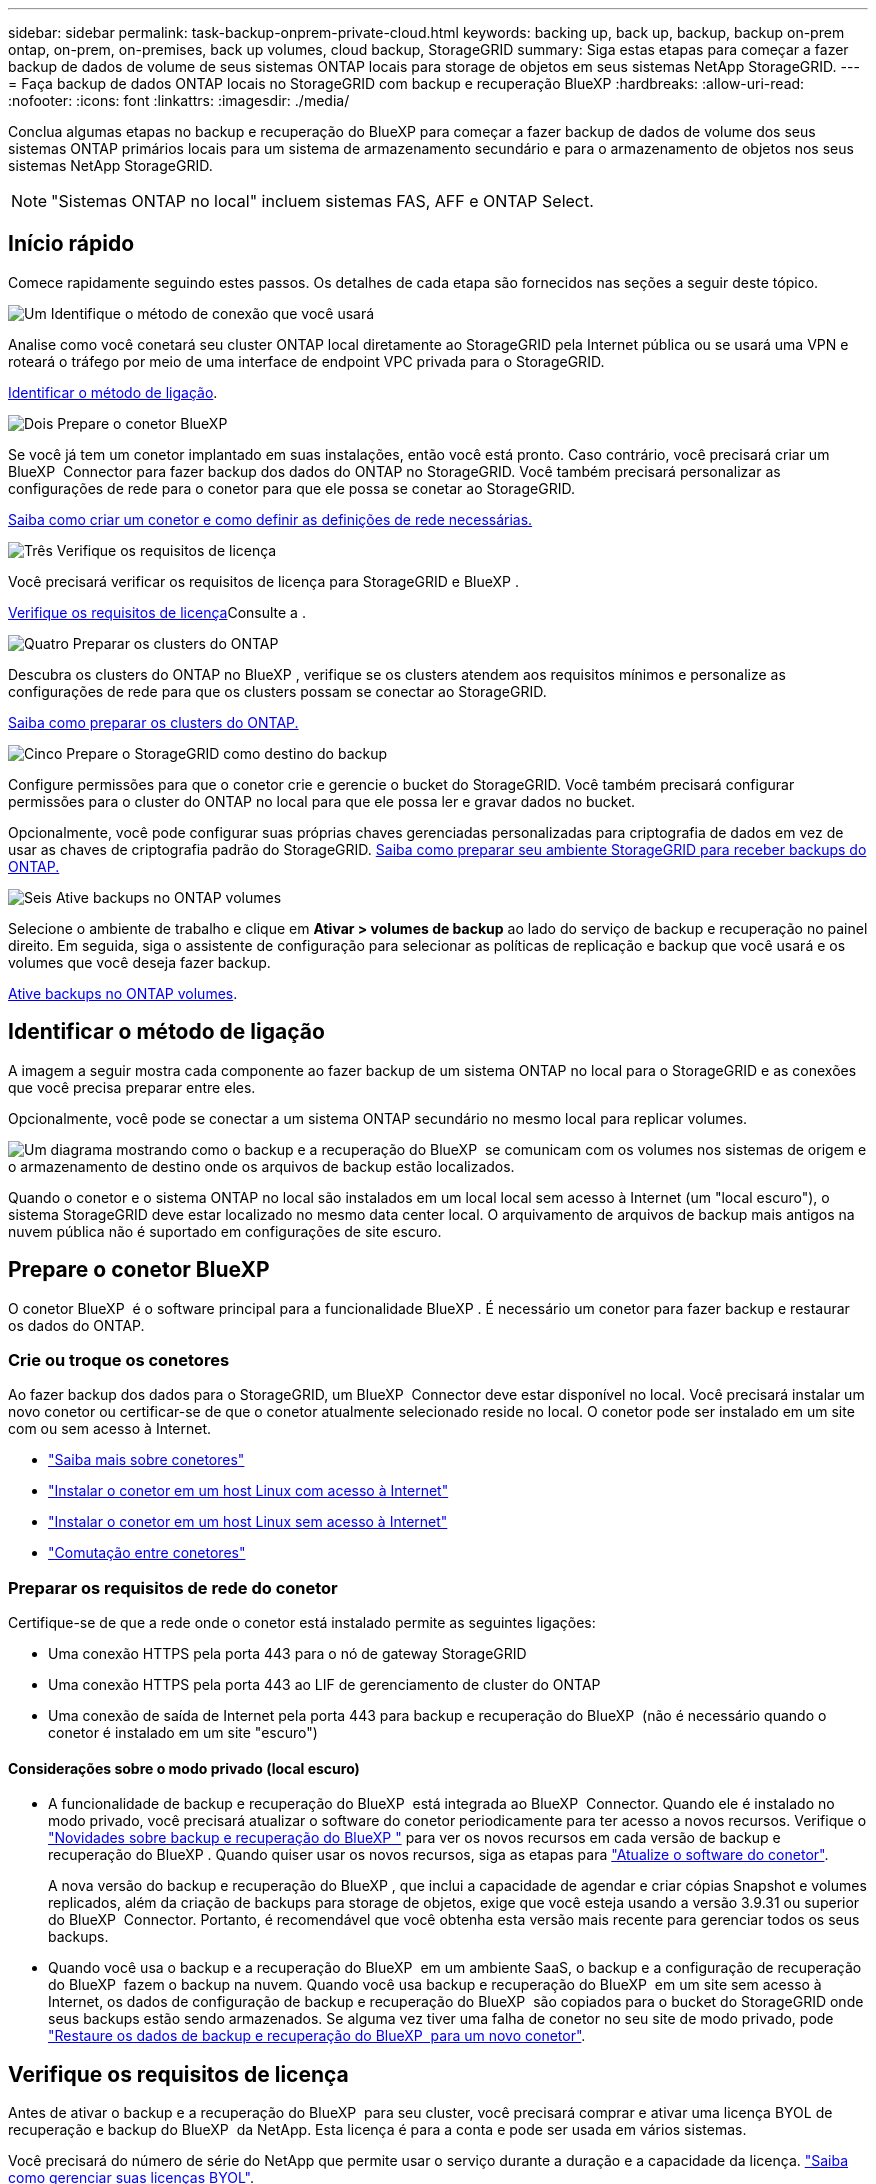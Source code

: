 ---
sidebar: sidebar 
permalink: task-backup-onprem-private-cloud.html 
keywords: backing up, back up, backup, backup on-prem ontap, on-prem, on-premises, back up volumes, cloud backup, StorageGRID 
summary: Siga estas etapas para começar a fazer backup de dados de volume de seus sistemas ONTAP locais para storage de objetos em seus sistemas NetApp StorageGRID. 
---
= Faça backup de dados ONTAP locais no StorageGRID com backup e recuperação BlueXP
:hardbreaks:
:allow-uri-read: 
:nofooter: 
:icons: font
:linkattrs: 
:imagesdir: ./media/


[role="lead"]
Conclua algumas etapas no backup e recuperação do BlueXP para começar a fazer backup de dados de volume dos seus sistemas ONTAP primários locais para um sistema de armazenamento secundário e para o armazenamento de objetos nos seus sistemas NetApp StorageGRID.


NOTE: "Sistemas ONTAP no local" incluem sistemas FAS, AFF e ONTAP Select.



== Início rápido

Comece rapidamente seguindo estes passos. Os detalhes de cada etapa são fornecidos nas seções a seguir deste tópico.

.image:https://raw.githubusercontent.com/NetAppDocs/common/main/media/number-1.png["Um"] Identifique o método de conexão que você usará
[role="quick-margin-para"]
Analise como você conetará seu cluster ONTAP local diretamente ao StorageGRID pela Internet pública ou se usará uma VPN e roteará o tráfego por meio de uma interface de endpoint VPC privada para o StorageGRID.

[role="quick-margin-para"]
<<Identificar o método de ligação>>.

.image:https://raw.githubusercontent.com/NetAppDocs/common/main/media/number-2.png["Dois"] Prepare o conetor BlueXP 
[role="quick-margin-para"]
Se você já tem um conetor implantado em suas instalações, então você está pronto. Caso contrário, você precisará criar um BlueXP  Connector para fazer backup dos dados do ONTAP no StorageGRID. Você também precisará personalizar as configurações de rede para o conetor para que ele possa se conetar ao StorageGRID.

[role="quick-margin-para"]
<<Prepare o conetor BlueXP ,Saiba como criar um conetor e como definir as definições de rede necessárias.>>

.image:https://raw.githubusercontent.com/NetAppDocs/common/main/media/number-3.png["Três"] Verifique os requisitos de licença
[role="quick-margin-para"]
Você precisará verificar os requisitos de licença para StorageGRID e BlueXP .

[role="quick-margin-para"]
<<Verifique os requisitos de licença>>Consulte a .

.image:https://raw.githubusercontent.com/NetAppDocs/common/main/media/number-4.png["Quatro"] Preparar os clusters do ONTAP
[role="quick-margin-para"]
Descubra os clusters do ONTAP no BlueXP , verifique se os clusters atendem aos requisitos mínimos e personalize as configurações de rede para que os clusters possam se conectar ao StorageGRID.

[role="quick-margin-para"]
<<Preparar os clusters do ONTAP,Saiba como preparar os clusters do ONTAP.>>

.image:https://raw.githubusercontent.com/NetAppDocs/common/main/media/number-5.png["Cinco"] Prepare o StorageGRID como destino do backup
[role="quick-margin-para"]
Configure permissões para que o conetor crie e gerencie o bucket do StorageGRID. Você também precisará configurar permissões para o cluster do ONTAP no local para que ele possa ler e gravar dados no bucket.

[role="quick-margin-para"]
Opcionalmente, você pode configurar suas próprias chaves gerenciadas personalizadas para criptografia de dados em vez de usar as chaves de criptografia padrão do StorageGRID. <<Prepare o StorageGRID como destino do backup,Saiba como preparar seu ambiente StorageGRID para receber backups do ONTAP.>>

.image:https://raw.githubusercontent.com/NetAppDocs/common/main/media/number-6.png["Seis"] Ative backups no ONTAP volumes
[role="quick-margin-para"]
Selecione o ambiente de trabalho e clique em *Ativar > volumes de backup* ao lado do serviço de backup e recuperação no painel direito. Em seguida, siga o assistente de configuração para selecionar as políticas de replicação e backup que você usará e os volumes que você deseja fazer backup.

[role="quick-margin-para"]
<<Ative backups no ONTAP volumes>>.



== Identificar o método de ligação

A imagem a seguir mostra cada componente ao fazer backup de um sistema ONTAP no local para o StorageGRID e as conexões que você precisa preparar entre eles.

Opcionalmente, você pode se conectar a um sistema ONTAP secundário no mesmo local para replicar volumes.

image:diagram_cloud_backup_onprem_storagegrid.png["Um diagrama mostrando como o backup e a recuperação do BlueXP  se comunicam com os volumes nos sistemas de origem e o armazenamento de destino onde os arquivos de backup estão localizados."]

Quando o conetor e o sistema ONTAP no local são instalados em um local local sem acesso à Internet (um "local escuro"), o sistema StorageGRID deve estar localizado no mesmo data center local. O arquivamento de arquivos de backup mais antigos na nuvem pública não é suportado em configurações de site escuro.



== Prepare o conetor BlueXP 

O conetor BlueXP  é o software principal para a funcionalidade BlueXP . É necessário um conetor para fazer backup e restaurar os dados do ONTAP.



=== Crie ou troque os conetores

Ao fazer backup dos dados para o StorageGRID, um BlueXP  Connector deve estar disponível no local. Você precisará instalar um novo conetor ou certificar-se de que o conetor atualmente selecionado reside no local. O conetor pode ser instalado em um site com ou sem acesso à Internet.

* https://docs.netapp.com/us-en/bluexp-setup-admin/concept-connectors.html["Saiba mais sobre conetores"^]
* https://docs.netapp.com/us-en/bluexp-setup-admin/task-quick-start-connector-on-prem.html["Instalar o conetor em um host Linux com acesso à Internet"^]
* https://docs.netapp.com/us-en/bluexp-setup-admin/task-quick-start-private-mode.html["Instalar o conetor em um host Linux sem acesso à Internet"^]
* https://docs.netapp.com/us-en/bluexp-setup-admin/task-manage-multiple-connectors.html#switch-between-connectors["Comutação entre conetores"^]




=== Preparar os requisitos de rede do conetor

Certifique-se de que a rede onde o conetor está instalado permite as seguintes ligações:

* Uma conexão HTTPS pela porta 443 para o nó de gateway StorageGRID
* Uma conexão HTTPS pela porta 443 ao LIF de gerenciamento de cluster do ONTAP
* Uma conexão de saída de Internet pela porta 443 para backup e recuperação do BlueXP  (não é necessário quando o conetor é instalado em um site "escuro")




==== Considerações sobre o modo privado (local escuro)

* A funcionalidade de backup e recuperação do BlueXP  está integrada ao BlueXP  Connector. Quando ele é instalado no modo privado, você precisará atualizar o software do conetor periodicamente para ter acesso a novos recursos. Verifique o link:whats-new.html["Novidades sobre backup e recuperação do BlueXP "] para ver os novos recursos em cada versão de backup e recuperação do BlueXP . Quando quiser usar os novos recursos, siga as etapas para https://docs.netapp.com/us-en/bluexp-setup-admin/task-upgrade-connector.html["Atualize o software do conetor"^].
+
A nova versão do backup e recuperação do BlueXP , que inclui a capacidade de agendar e criar cópias Snapshot e volumes replicados, além da criação de backups para storage de objetos, exige que você esteja usando a versão 3.9.31 ou superior do BlueXP  Connector. Portanto, é recomendável que você obtenha esta versão mais recente para gerenciar todos os seus backups.

* Quando você usa o backup e a recuperação do BlueXP  em um ambiente SaaS, o backup e a configuração de recuperação do BlueXP  fazem o backup na nuvem. Quando você usa backup e recuperação do BlueXP  em um site sem acesso à Internet, os dados de configuração de backup e recuperação do BlueXP  são copiados para o bucket do StorageGRID onde seus backups estão sendo armazenados. Se alguma vez tiver uma falha de conetor no seu site de modo privado, pode link:reference-backup-cbs-db-in-dark-site.html["Restaure os dados de backup e recuperação do BlueXP  para um novo conetor"^].




== Verifique os requisitos de licença

Antes de ativar o backup e a recuperação do BlueXP  para seu cluster, você precisará comprar e ativar uma licença BYOL de recuperação e backup do BlueXP  da NetApp. Esta licença é para a conta e pode ser usada em vários sistemas.

Você precisará do número de série do NetApp que permite usar o serviço durante a duração e a capacidade da licença. link:task-licensing-cloud-backup.html#use-a-bluexp-backup-and-recovery-byol-license["Saiba como gerenciar suas licenças BYOL"].


TIP: O licenciamento PAYGO não é suportado ao fazer backup de arquivos para o StorageGRID.



== Preparar os clusters do ONTAP

Você precisará preparar seu sistema ONTAP de origem no local e qualquer sistema ONTAP ou Cloud Volumes ONTAP secundário no local.

Preparar os clusters do ONTAP envolve as etapas a seguir:

* Descubra os seus sistemas ONTAP no BlueXP 
* Verifique os requisitos do sistema ONTAP
* Verifique os requisitos de rede do ONTAP para fazer backup de dados para armazenamento de objetos
* Verificar os requisitos de rede do ONTAP para replicação de volumes




=== Descubra os seus sistemas ONTAP no BlueXP 

Tanto o sistema ONTAP de origem no local quanto qualquer sistema ONTAP ou Cloud Volumes ONTAP secundário no local devem estar disponíveis no BlueXP  Canvas.

Você precisará saber o endereço IP de gerenciamento de cluster e a senha da conta de usuário admin para adicionar o cluster. https://docs.netapp.com/us-en/bluexp-ontap-onprem/task-discovering-ontap.html["Saiba como descobrir um cluster"^].



=== Verifique os requisitos do sistema ONTAP

Certifique-se de que os seguintes requisitos do ONTAP são atendidos:

* É recomendado um mínimo de ONTAP 9.8; ONTAP 9.8P13 e posterior.
* Uma licença SnapMirror (incluída como parte do pacote Premium ou do pacote de proteção de dados).
+
*Observação:* o "pacote de nuvem híbrida" não é necessário ao usar o backup e a recuperação do BlueXP .

+
Aprenda a https://docs.netapp.com/us-en/ontap/system-admin/manage-licenses-concept.html["gerencie suas licenças de cluster"^].

* A hora e o fuso horário estão definidos corretamente. Aprenda a https://docs.netapp.com/us-en/ontap/system-admin/manage-cluster-time-concept.html["configure a hora do cluster"^].
* Se você quiser replicar dados, verifique se os sistemas de origem e destino estão executando versões compatíveis do ONTAP antes de replicar dados.
+
https://docs.netapp.com/us-en/ontap/data-protection/compatible-ontap-versions-snapmirror-concept.html["Veja versões compatíveis do ONTAP para relacionamentos do SnapMirror"^].





=== Verifique os requisitos de rede do ONTAP para fazer backup de dados para armazenamento de objetos

Você deve configurar os seguintes requisitos no sistema que se coneta ao storage de objetos.

* Quando você usa uma arquitetura de backup fan-out, as configurações a seguir devem ser configuradas no sistema de armazenamento _Primary_.
* Quando você usa uma arquitetura de backup em cascata, as configurações a seguir devem ser configuradas no sistema de armazenamento _secundário_.


São necessários os seguintes requisitos de rede de cluster do ONTAP:

* O cluster do ONTAP inicia uma conexão HTTPS por uma porta especificada pelo usuário do LIF entre clusters para o nó de gateway StorageGRID para operações de backup e restauração. A porta é configurável durante a configuração da cópia de segurança.
+
O ONTAP lê e grava dados no storage de objetos. O armazenamento de objetos nunca inicia, ele apenas responde.

* O ONTAP requer uma conexão de entrada do conetor para o LIF de gerenciamento de cluster. O conetor deve estar no local.
* É necessário um LIF entre clusters em cada nó do ONTAP que hospeda os volumes que você deseja fazer backup. O LIF deve estar associado ao _IPspace_ que o ONTAP deve usar para se conetar ao armazenamento de objetos. https://docs.netapp.com/us-en/ontap/networking/standard_properties_of_ipspaces.html["Saiba mais sobre IPspaces"^].
+
Ao configurar o backup e a recuperação do BlueXP , você será solicitado a usar o IPspace. Você deve escolher o espaço IPspace ao qual cada LIF está associado. Esse pode ser o espaço IPspace "padrão" ou um espaço IPspace personalizado que você criou.

* Os LIFs de clusters dos nós são capazes de acessar o armazenamento de objetos (não é necessário quando o conetor é instalado em um local "escuro").
* Os servidores DNS foram configurados para a VM de armazenamento onde os volumes estão localizados. Consulte como https://docs.netapp.com/us-en/ontap/networking/configure_dns_services_auto.html["Configurar serviços DNS para o SVM"^] .
* Se você usar um IPspace diferente do padrão, talvez seja necessário criar uma rota estática para obter acesso ao armazenamento de objetos.
* Atualize regras de firewall, se necessário, para permitir conexões de serviço de backup e recuperação do BlueXP  do ONTAP para o armazenamento de objetos através da porta especificada (normalmente porta 443) e tráfego de resolução de nomes da VM de armazenamento para o servidor DNS através da porta 53 (TCP/UDP).




=== Verificar os requisitos de rede do ONTAP para replicação de volumes

Se você planeja criar volumes replicados em um sistema ONTAP secundário usando o backup e a recuperação do BlueXP , certifique-se de que os sistemas de origem e destino atendam aos seguintes requisitos de rede.



==== Requisitos de rede da ONTAP no local

* Se o cluster estiver em suas instalações, você deverá ter uma conexão da rede corporativa à rede virtual no provedor de nuvem. Normalmente, esta é uma conexão VPN.
* Os clusters do ONTAP devem atender a requisitos adicionais de sub-rede, porta, firewall e cluster.
+
Como você pode replicar para o Cloud Volumes ONTAP ou sistemas locais, revise os requisitos de peering para sistemas ONTAP locais. https://docs.netapp.com/us-en/ontap-sm-classic/peering/reference_prerequisites_for_cluster_peering.html["Veja os pré-requisitos para peering de cluster na documentação do ONTAP"^].





==== Requisitos de rede da Cloud Volumes ONTAP

* O grupo de segurança da instância deve incluir as regras de entrada e saída necessárias: Especificamente, regras para ICMP e portas 11104 e 11105. Essas regras estão incluídas no grupo de segurança predefinido.




== Prepare o StorageGRID como destino do backup

O StorageGRID deve atender aos seguintes requisitos. Consulte https://docs.netapp.com/us-en/storagegrid-117/["Documentação do StorageGRID"^] para obter mais informações.

Para obter detalhes sobre os requisitos de proteção de DataLock e ransomware para StorageGRID, link:concept-cloud-backup-policies.html["Opções de política de backup para objeto"]consulte .

Versões suportadas do StorageGRID:: O StorageGRID 10,3 e posterior é suportado.
+
--
Para usar a proteção DataLock & ransomware para seus backups, seus sistemas StorageGRID devem estar executando a versão 11.6.0.3 ou superior.

Para categorizar backups mais antigos para storage de arquivamento em nuvem, seus sistemas StorageGRID precisam estar executando a versão 11,3 ou superior. Além disso, seus sistemas StorageGRID devem ser descobertos no BlueXP  Canvas.

Para usar o armazenamento de arquivo, é necessário acesso IP ao nó de administrador.

O acesso IP do gateway é sempre necessário.

--
S3 credenciais:: Você precisa ter criado uma conta de locatário do S3 para controlar o acesso ao storage do StorageGRID. https://docs.netapp.com/us-en/storagegrid-117/admin/creating-tenant-account.html["Consulte os documentos do StorageGRID para obter detalhes"^].
+
--
Quando você configura o backup no StorageGRID, o assistente de backup solicita uma chave de acesso S3 e uma chave secreta para uma conta de locatário. A conta de locatário permite que o backup e a recuperação do BlueXP  autentiquem e acessem os buckets do StorageGRID usados para armazenar backups. As chaves são necessárias para que a StorageGRID saiba quem está fazendo o pedido.

Essas chaves de acesso devem estar associadas a um usuário que tenha as seguintes permissões:

[source, json]
----
"s3:ListAllMyBuckets",
"s3:ListBucket",
"s3:GetObject",
"s3:PutObject",
"s3:DeleteObject",
"s3:CreateBucket"
----
--
Controle de versão de objetos:: Você não deve habilitar o controle de versão de objetos do StorageGRID manualmente no bucket do armazenamento de objetos.




=== Prepare-se para arquivar arquivos de backup mais antigos para o armazenamento em nuvem pública

A disposição em camadas de arquivos de backup mais antigos no storage de arquivamento economiza dinheiro ao usar uma classe de storage menos cara para backups que talvez você não precise. O StorageGRID é uma solução local (nuvem privada) que não oferece storage de arquivamento, mas você pode mover arquivos de backup mais antigos para storage de arquivamento em nuvem pública. Quando usados dessa forma, os dados dispostos em camadas no storage de nuvem ou restaurados do armazenamento em nuvem vão entre o StorageGRID e o armazenamento em nuvem - a BlueXP  não está envolvida nessa transferência de dados.

O suporte atual permite arquivar backups no armazenamento AWS _S3 Glacier_/_S3 Glacier Deep Archive_ ou _Azure Archive_.

*Requisitos ONTAP*

* O cluster deve estar usando o ONTAP 9.12,1 ou superior.


*Requisitos StorageGRID*

* Seu StorageGRID deve estar usando 11,4 ou superior.
* Seu StorageGRID deve ser https://docs.netapp.com/us-en/bluexp-storagegrid/task-discover-storagegrid.html["Descoberto e disponível na tela BlueXP "^].


*Requisitos do Amazon S3*

* Você precisará se inscrever em uma conta do Amazon S3 para o espaço de armazenamento onde seus backups arquivados estarão localizados.
* Você pode optar por categorizar backups no storage do AWS S3 Glacier ou do S3 Glacier Deep Archive. link:reference-aws-backup-tiers.html["Saiba mais sobre os níveis de arquivamento da AWS"^].
* O StorageGRID deve ter acesso de controle total ao bucket (`s3:*`); no entanto, se isso não for possível, a política de bucket deve conceder as seguintes permissões do S3 ao StorageGRID:
+
** `s3:AbortMultipartUpload`
** `s3:DeleteObject`
** `s3:GetObject`
** `s3:ListBucket`
** `s3:ListBucketMultipartUploads`
** `s3:ListMultipartUploadParts`
** `s3:PutObject`
** `s3:RestoreObject`




*Requisitos de Blob do Azure*

* Você precisará se inscrever em uma assinatura do Azure para o espaço de armazenamento onde seus backups arquivados estarão localizados.
* O assistente de ativação permite que você use um Grupo de recursos existente para gerenciar o contentor Blob que armazenará os backups ou você pode criar um novo Grupo de recursos.


Ao definir as configurações de arquivamento para a política de backup do cluster, insira as credenciais do provedor de nuvem e selecione a classe de armazenamento que deseja usar. O backup e a recuperação do BlueXP  criam o bucket da nuvem quando você ativa o backup para o cluster. As informações necessárias para o armazenamento de arquivamento da AWS e do Azure são mostradas abaixo.

image:screenshot_sg_archive_to_cloud.png["Uma captura de tela das informações necessárias para arquivar arquivos de backup do StorageGRID para AWS S3 ou Azure Blob."]

As configurações de política de arquivamento selecionadas gerarão uma política de gerenciamento de ciclo de vida de informações (ILM) no StorageGRID e adicionarão as configurações como "regras".

* Se houver uma política ILM ativa existente, novas regras serão adicionadas à política ILM para mover os dados para o nível de arquivo.
* Se houver uma política ILM existente no estado "proposto", a criação e ativação de uma nova política ILM não será possível. https://docs.netapp.com/us-en/storagegrid-117/ilm/index.html["Saiba mais sobre as políticas e regras do StorageGRID ILM"^].




== Ative backups no ONTAP volumes

Ative os backups a qualquer momento diretamente do seu ambiente de trabalho no local.

Um assistente leva você através dos seguintes passos principais:

* <<Selecione os volumes que deseja fazer backup>>
* <<Defina a estratégia de backup>>
* <<Reveja as suas seleções>>


Você também pode <<Mostrar os comandos API>>na etapa de revisão, para que você possa copiar o código para automatizar a ativação de backup para futuros ambientes de trabalho.



=== Inicie o assistente

.Passos
. Acesse o assistente Ativar backup e recuperação usando uma das seguintes maneiras:
+
** Na tela BlueXP , selecione o ambiente de trabalho e selecione *Ativar > volumes de backup* ao lado do serviço de backup e recuperação no painel direito.
+
Se o destino dos backups existir como um ambiente de trabalho no Canvas, você poderá arrastar o cluster do ONTAP para o armazenamento de objetos.

** Selecione *volumes* na barra de backup e recuperação. Na guia volumes, selecione a opção *ações (...)* e selecione *Ativar Backup* para um único volume (que ainda não tem replicação ou backup para armazenamento de objetos já ativado).


+
A página Introdução do assistente mostra as opções de proteção, incluindo snapshots locais, replicação e backups. Se você fez a segunda opção nesta etapa, a página Definir estratégia de backup será exibida com um volume selecionado.

. Continue com as seguintes opções:
+
** Se já tiver um conetor BlueXP , está tudo definido. Basta selecionar *seguinte*.
** Se você ainda não tiver um conetor BlueXP , a opção *Adicionar um conetor* será exibida. <<Prepare o conetor BlueXP >>Consulte a .






=== Selecione os volumes que deseja fazer backup

Escolha os volumes que você deseja proteger. Um volume protegido é aquele que tem uma ou mais das seguintes opções: Política de snapshot, política de replicação, política de backup para objeto.

Você pode optar por proteger o FlexVol ou o FlexGroup volumes. No entanto, não é possível selecionar uma combinação desses volumes ao ativar o backup para um ambiente de trabalho. Veja como link:task-manage-backups-ontap.html#activate-backup-on-additional-volumes-in-a-working-environment["ative o backup para volumes adicionais no ambiente de trabalho"](FlexVol ou FlexGroup) depois de configurar o backup para os volumes iniciais.

[NOTE]
====
* Você pode ativar um backup apenas em um único volume FlexGroup de cada vez.
* Os volumes selecionados devem ter a mesma configuração SnapLock. Todos os volumes devem ter o SnapLock Enterprise ativado ou o SnapLock desativado.


====
.Passos
Observe que se os volumes escolhidos já tiverem políticas Snapshot ou replicação aplicadas, as políticas selecionadas posteriormente substituirão essas políticas existentes.

. Na página Selecionar volumes, selecione o volume ou volumes que deseja proteger.
+
** Opcionalmente, filtre as linhas para mostrar apenas volumes com determinados tipos de volume, estilos e muito mais para facilitar a seleção.
** Depois de selecionar o primeiro volume, você pode selecionar todos os volumes FlexVol (volumes FlexGroup podem ser selecionados um de cada vez somente). Para fazer backup de todos os volumes FlexVol existentes, marque primeiro um volume e marque a caixa na linha de título. (image:button_backup_all_volumes.png[""]).
** Para fazer backup de volumes individuais, marque a caixa para cada volume (image:button_backup_1_volume.png[""] ).


. Selecione *seguinte*.




=== Defina a estratégia de backup

Definir a estratégia de backup envolve definir as seguintes opções:

* Quer você queira uma ou todas as opções de backup: Snapshots locais, replicação e backup no storage de objetos
* Arquitetura
* Política de instantâneo local
* Destino e política de replicação
+

NOTE: Se os volumes escolhidos tiverem políticas de Snapshot e replicação diferentes das políticas selecionadas nesta etapa, as políticas existentes serão sobrescritas.

* Backup para informações de armazenamento de objetos (provedor, criptografia, rede, política de backup e opções de exportação).


.Passos
. Na página Definir estratégia de backup, escolha uma ou todas as opções a seguir. Todos os três são selecionados por padrão:
+
** *Instantâneos locais*: Se você estiver executando replicação ou fazendo backup em armazenamento de objetos, os snapshots locais devem ser criados.
** *Replicação*: Cria volumes replicados em outro sistema de armazenamento ONTAP.
** *Backup*: Faz backup de volumes para armazenamento de objetos.


. *Arquitetura*: Se você escolher replicação e backup, escolha um dos seguintes fluxos de informações:
+
** *Cascading*: A informação flui do primário para o secundário e, em seguida, do secundário para o armazenamento de objetos.
** *Fan out*: As informações fluem do primário para o secundário _e_ do armazenamento primário para o objeto.
+
Para obter detalhes sobre essas arquiteturas, link:concept-protection-journey.html["Planeje sua jornada de proteção"]consulte .



. *Snapshot local*: Escolha uma política Snapshot existente ou crie uma nova.
+

TIP: Para criar uma política personalizada antes de ativar a captura Instantânea, link:task-create-policies-ontap.html["Crie uma política"]consulte .

+
Para criar uma política, selecione *criar nova política* e faça o seguinte:

+
** Introduza o nome da política.
** Selecione até 5 programações, normalmente de frequências diferentes.
** Selecione *criar*.


. *Replicação*: Defina as seguintes opções:
+
** *Destino de replicação*: Selecione o ambiente de trabalho de destino e SVM. Opcionalmente, selecione o agregado de destino ou agregados e o prefixo ou sufixo que será adicionado ao nome do volume replicado.
** *Política de replicação*: Escolha uma política de replicação existente ou crie uma.
+

TIP: Para criar uma política personalizada antes de ativar a replicação, link:task-create-policies-ontap.html["Crie uma política"]consulte .

+
Para criar uma política, selecione *criar nova política* e faça o seguinte:

+
*** Introduza o nome da política.
*** Selecione até 5 programações, normalmente de frequências diferentes.
*** Selecione *criar*.




. *Fazer backup para Objeto*: Se você selecionou *Backup*, defina as seguintes opções:
+
** *Fornecedor*: Selecione *StorageGRID*.
** * Configurações do provedor*: Insira os detalhes do FQDN do nó de gateway do provedor, porta, chave de acesso e chave secreta.
+
A chave de acesso e a chave secreta destinam-se ao usuário do IAM criado para dar ao cluster do ONTAP acesso ao intervalo.

** *Rede*: Escolha o espaço de IPspace no cluster do ONTAP onde residem os volumes que você deseja fazer backup. As LIFs entre clusters para este espaço IPspace devem ter acesso de saída à Internet (não é necessário quando o conetor é instalado em um site "escuro").
+

TIP: A seleção do espaço de IPspace correto garante que o backup e a recuperação do BlueXP  possam configurar uma conexão do ONTAP para o armazenamento de objetos do StorageGRID.

** *Política de backup*: Selecione uma política de armazenamento de backup para objetos existente ou crie uma.
+

TIP: Para criar uma política personalizada antes de ativar a cópia de segurança, link:task-create-policies-ontap.html["Crie uma política"]consulte .

+
Para criar uma política, selecione *criar nova política* e faça o seguinte:

+
*** Introduza o nome da política.
*** Selecione até 5 programações, normalmente de frequências diferentes.
*** Para políticas de backup para objeto, defina as configurações DataLock e proteção contra ransomware. Para obter detalhes sobre DataLock e proteção contra ransomware, link:concept-cloud-backup-policies.html["Configurações de política de backup para objeto"]consulte .
+
Se o cluster estiver usando o ONTAP 9.11,1 ou superior, você pode optar por proteger seus backups contra exclusão e ataques de ransomware configurando _DataLock e ransomware Protection_. _DataLock_ protege seus arquivos de backup de serem modificados ou excluídos, e _ransomware Protection_ verifica seus arquivos de backup para procurar evidências de um ataque de ransomware em seus arquivos de backup.

*** Selecione *criar*.




+
Se o cluster estiver usando o ONTAP 9.12,1 ou superior e o sistema StorageGRID estiver usando a versão 11,4 ou superior, você poderá categorizar backups mais antigos em categorias de arquivamento de nuvem pública após um determinado número de dias. O suporte atual é para camadas de storage do AWS S3 Glacier/S3 Glacier Deep Archive ou do Azure Archive. <<Prepare-se para arquivar arquivos de backup mais antigos para o armazenamento em nuvem pública,Veja como configurar seus sistemas para essa funcionalidade>>.

+
** *Tier backup em nuvem pública*: Selecione o provedor de nuvem para o qual você deseja categorizar backups e insira os detalhes do provedor.
+
Selecione ou crie um novo cluster do StorageGRID. Para obter detalhes sobre como criar um cluster StorageGRID para que o BlueXP  possa descobri-lo, https://docs.netapp.com/us-en/storagegrid-117/["Documentação do StorageGRID"^] consulte .

** *Exportar cópias Snapshot existentes para o armazenamento de objetos como cópias de backup*: Se houver cópias Snapshot locais para volumes neste ambiente de trabalho que correspondam ao rótulo de agendamento de backup que você acabou de selecionar para este ambiente de trabalho (por exemplo, diário, semanal, etc.), esse prompt adicional será exibido. Marque esta caixa para que todos os snapshots históricos sejam copiados para o armazenamento de objetos como arquivos de backup para garantir a proteção mais completa para seus volumes.


. Selecione *seguinte*.




=== Reveja as suas seleções

Esta é a oportunidade de rever as suas seleções e fazer ajustes, se necessário.

.Passos
. Na página Review (Revisão), reveja as suas seleções.
. Opcionalmente, marque a caixa para *Sincronizar automaticamente os rótulos de política Snapshot com os rótulos de política de replicação e backup*. Isso cria snapshots com um rótulo que corresponde aos rótulos nas políticas de replicação e backup.
. Selecione *Ativar Backup*.


.Resultado
O backup e a recuperação do BlueXP  começam a fazer os backups iniciais dos seus volumes. A transferência de linha de base do volume replicado e do arquivo de backup inclui uma cópia completa dos dados de origem. As transferências subsequentes contêm cópias diferenciais dos dados de storage primário contidos nas cópias Snapshot.

Um volume replicado é criado no cluster de destino que será sincronizado com o volume de armazenamento primário.

Um bucket S3 é criado na conta de serviço indicada pela chave de acesso S3 e chave secreta que você inseriu e os arquivos de backup são armazenados lá.

O Painel de backup de volume é exibido para que você possa monitorar o estado dos backups.

Também pode monitorizar o estado dos trabalhos de cópia de segurança e restauro utilizando o link:task-monitor-backup-jobs.html["Painel monitorização de trabalhos"^].



=== Mostrar os comandos API

Você pode querer exibir e, opcionalmente, copiar os comandos API usados no assistente Ativar backup e recuperação. Você pode querer fazer isso para automatizar a ativação de backup em futuros ambientes de trabalho.

.Passos
. No assistente Ativar backup e recuperação, selecione *Exibir solicitação de API*.
. Para copiar os comandos para a área de transferência, selecione o ícone *Copiar*.




== O que se segue?

* Você pode link:task-manage-backups-ontap.html["gerencie seus arquivos de backup e políticas de backup"^]. Isso inclui iniciar e parar backups, excluir backups, adicionar e alterar o agendamento de backup e muito mais.
* Você pode link:task-manage-backup-settings-ontap.html["gerencie as configurações de backup no nível do cluster"^]. Isso inclui alterar a largura de banda da rede disponível para fazer upload de backups para o armazenamento de objetos, alterar a configuração de backup automático para volumes futuros e muito mais.
* Também link:task-restore-backups-ontap.html["restaure volumes, pastas ou arquivos individuais a partir de um arquivo de backup"^] é possível acessar um sistema ONTAP no local.

